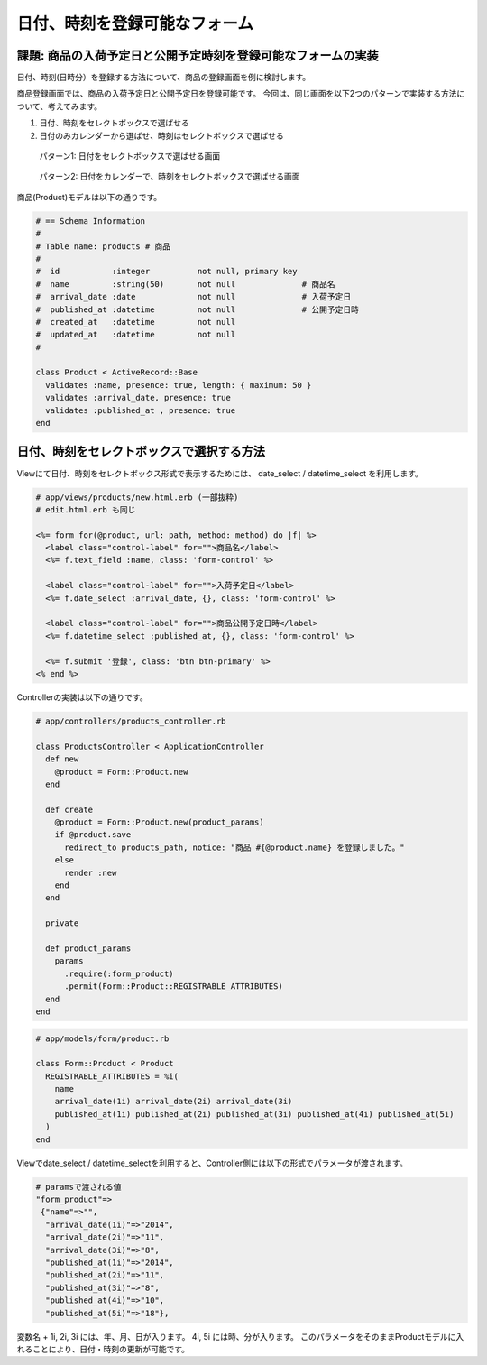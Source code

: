 ============================================================================
日付、時刻を登録可能なフォーム
============================================================================

課題: 商品の入荷予定日と公開予定時刻を登録可能なフォームの実装
============================================================================

日付、時刻(日時分）を登録する方法について、商品の登録画面を例に検討します。

商品登録画面では、商品の入荷予定日と公開予定日を登録可能です。
今回は、同じ画面を以下2つのパターンで実装する方法について、考えてみます。

1. 日付、時刻をセレクトボックスで選ばせる
2. 日付のみカレンダーから選ばせ、時刻はセレクトボックスで選ばせる

.. figure:: images/date_picker_form.png
  :scale: 80%

  パターン1: 日付をセレクトボックスで選ばせる画面

.. figure:: images/datepicker_js_form.png
  :scale: 80%

  パターン2: 日付をカレンダーで、時刻をセレクトボックスで選ばせる画面


商品(Product)モデルは以下の通りです。

.. code-block:: ruby

  # == Schema Information
  #
  # Table name: products # 商品
  #
  #  id           :integer          not null, primary key
  #  name         :string(50)       not null              # 商品名
  #  arrival_date :date             not null              # 入荷予定日
  #  published_at :datetime         not null              # 公開予定日時
  #  created_at   :datetime         not null
  #  updated_at   :datetime         not null
  #

  class Product < ActiveRecord::Base
    validates :name, presence: true, length: { maximum: 50 }
    validates :arrival_date, presence: true
    validates :published_at , presence: true
  end


日付、時刻をセレクトボックスで選択する方法
============================================================================

Viewにて日付、時刻をセレクトボックス形式で表示するためには、
date_select / datetime_select を利用します。

.. code-block:: erb

  # app/views/products/new.html.erb (一部抜粋)
  # edit.html.erb も同じ

  <%= form_for(@product, url: path, method: method) do |f| %>
    <label class="control-label" for="">商品名</label>
    <%= f.text_field :name, class: 'form-control' %>

    <label class="control-label" for="">入荷予定日</label>
    <%= f.date_select :arrival_date, {}, class: 'form-control' %>

    <label class="control-label" for="">商品公開予定日時</label>
    <%= f.datetime_select :published_at, {}, class: 'form-control' %>

    <%= f.submit '登録', class: 'btn btn-primary' %>
  <% end %>


Controllerの実装は以下の通りです。

.. code-block:: ruby

  # app/controllers/products_controller.rb

  class ProductsController < ApplicationController
    def new
      @product = Form::Product.new
    end

    def create
      @product = Form::Product.new(product_params)
      if @product.save
        redirect_to products_path, notice: "商品 #{@product.name} を登録しました。"
      else
        render :new
      end
    end

    private

    def product_params
      params
        .require(:form_product)
        .permit(Form::Product::REGISTRABLE_ATTRIBUTES)
    end
  end

.. code-block:: ruby

  # app/models/form/product.rb

  class Form::Product < Product
    REGISTRABLE_ATTRIBUTES = %i(
      name
      arrival_date(1i) arrival_date(2i) arrival_date(3i)
      published_at(1i) published_at(2i) published_at(3i) published_at(4i) published_at(5i)
    )
  end

Viewでdate_select / datetime_selectを利用すると、Controller側には以下の形式でパラメータが渡されます。

.. code-block:: ruby

 # paramsで渡される値
 "form_product"=>
  {"name"=>"",
   "arrival_date(1i)"=>"2014",
   "arrival_date(2i)"=>"11",
   "arrival_date(3i)"=>"8",
   "published_at(1i)"=>"2014",
   "published_at(2i)"=>"11",
   "published_at(3i)"=>"8",
   "published_at(4i)"=>"10",
   "published_at(5i)"=>"18"},

変数名 + 1i, 2i, 3i には、年、月、日が入ります。
4i, 5i には時、分が入ります。
このパラメータをそのままProductモデルに入れることにより、日付・時刻の更新が可能です。

